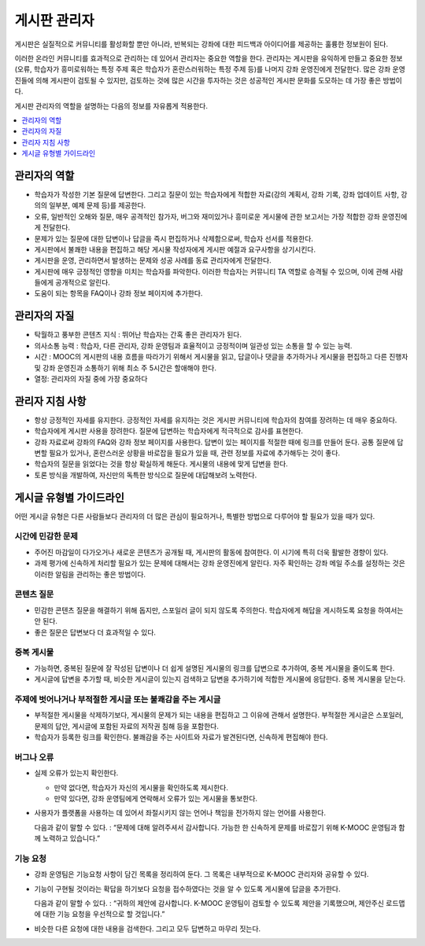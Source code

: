 .. _Guidance for Discussion Moderators:

######################################
게시판 관리자
######################################

게시판은 실질적으로 커뮤니티를 활성화할 뿐만 아니라, 반복되는 강좌에 대한 피드백과 아이디어를 제공하는 훌륭한 정보원이 된다.

이러한 온라인 커뮤니티를 효과적으로 관리하는 데 있어서 관리자는 중요한 역할을 한다. 관리자는 게시판을 유익하게 만들고 중요한 정보(오류, 학습자가 흥미로워하는 특정 주제 혹은 학습자가 혼란스러워하는 특정 주제 등)를 나머지 강좌 운영진에게 전달한다. 많은 강좌 운영진들에 의해 게시판이 검토될 수 있지만, 검토하는 것에 많은 시간을 투자하는 것은 성공적인 게시판 문화를 도모하는 데 가장 좋은 방법이다.

게시판 관리자의 역할을 설명하는 다음의 정보를 자유롭게 적용한다.

.. contents::
  :local:
  :depth: 1

**********************
관리자의 역할
**********************

* 학습자가 작성한 기본 질문에 답변한다. 그리고 질문이 있는 학습자에게 적합한 자료(강의 계획서, 강좌 기록, 강좌 업데이트 사항, 강의의 일부분, 예제 문제 등)를 제공한다.

* 오류, 일반적인 오해와 질문, 매우 공격적인 참가자, 버그와 재미있거나 흥미로운 게시물에 관한 보고서는 가장 적합한 강좌 운영진에게 전달한다.

* 문제가 있는 질문에 대한 답변이나 답글을 즉시 편집하거나 삭제함으로써, 학습자 선서를 적용한다.

* 게시판에서 불쾌한 내용을 편집하고 해당 게시물 작성자에게 게시판 예절과 요구사항을 상기시킨다.

* 게시판을 운영, 관리하면서 발생하는 문제와 성공 사례를 동료 관리자에게 전달한다.

* 게시판에 매우 긍정적인 영향을 미치는 학습자를 파악한다. 이러한 학습자는 커뮤니티 TA 역할로 승격될 수 있으며, 이에 관해 사람들에게 공개적으로 알린다.

* 도움이 되는 항목을 FAQ이나 강좌 정보 페이지에 추가한다.

***************************************
관리자의 자질
***************************************

* 탁월하고 풍부한 콘텐츠 지식 : 뛰어난 학습자는 간혹 좋은 관리자가 된다.

* 의사소통 능력 : 학습자, 다른 관리자, 강좌 운영팀과 효율적이고 긍정적이며 일관성 있는 소통을 할 수 있는 능력.

* 시간 : MOOC의 게시판의 내용 흐름을 따라가기 위해서 게시물을 읽고, 답글이나 댓글을 추가하거나 게시물을 편집하고 다른 진행자 및 강좌 운영진과 소통하기 위해 최소 주 5시간은 할애해야 한다.

* 열정: 관리자의 자질 중에 가장 중요하다

******************************************
관리자 지침 사항
******************************************

* 항상 긍정적인 자세를 유지한다. 긍정적인 자세를 유지하는 것은 게시판 커뮤니티에 학습자의 참여를 장려하는 데 매우 중요하다.

* 학습자에게 게시판 사용을 장려한다. 질문에 답변하는 학습자에게 적극적으로 감사를 표현한다.

* 강좌 자료로써 강좌의 FAQ와 강좌 정보 페이지를 사용한다. 답변이 있는 페이지를 적절한 때에 링크를 만들어 둔다. 공통 질문에 답변할 필요가 있거나, 혼란스러운 상황을 바로잡을 필요가 있을 때, 관련 정보를 자료에 추가해두는 것이 좋다.

* 학습자의 질문을 읽었다는 것을 항상 확실하게 해둔다. 게시물의 내용에 맞게 답변을 한다.

* 토론 방식을 개발하여, 자신만의 독특한 방식으로 질문에 대답해보려 노력한다.

*******************************************
게시글 유형별 가이드라인
*******************************************

어떤 게시글 유형은 다른 사람들보다 관리자의 더 많은 관심이 필요하거나, 특별한 방법으로 다루어야 할 필요가 있을 때가 있다.

============================
시간에 민감한 문제
============================

* 주어진 마감일이 다가오거나 새로운 콘텐츠가 공개될 때, 게시판의 활동에 참여한다. 이 시기에 특히 더욱 활발한 경향이 있다.

* 과제 평가에 신속하게 처리할 필요가 있는 문제에 대해서는 강좌 운영진에게 알린다. 자주 확인하는 강좌 메일 주소를 설정하는 것은 이러한 알림을 관리하는 좋은 방법이다.

============================
콘텐츠 질문
============================

* 민감한 콘텐츠 질문을 해결하기 위해 돕지만, 스포일러 글이 되지 않도록 주의한다. 학습자에게 해답을 게시하도록 요청을 하여서는 안 된다.

* 좋은 질문은 답변보다 더 효과적일 수 있다.

============================
중복 게시물
============================

* 가능하면, 중복된 질문에 잘 작성된 답변이나 더 쉽게 설명된 게시물의 링크를 답변으로 추가하여, 중복 게시물을 줄이도록 한다.

* 게시글에 답변을 추가할 때, 비슷한 게시글이 있는지 검색하고 답변을 추가하기에 적합한 게시물에 응답한다. 중복 게시물을 닫는다.

========================================================
주제에 벗어나거나 부적절한 게시글 또는 불쾌감을 주는 게시글
========================================================

* 부적절한 게시물을 삭제하기보다, 게시물의 문제가 되는 내용을 편집하고 그 이유에 관해서 설명한다. 부적절한 게시글은 스포일러, 문제의 답안, 게시글에 포함된 자료의 저작권 침해 등을 포함한다.

* 학습자가 등록한 링크를 확인한다. 불쾌감을 주는 사이트와 자료가 발견된다면, 신속하게 편집해야 한다.

============================
버그나 오류
============================

* 실제 오류가 있는지 확인한다.

  - 만약 없다면, 학습자가 자신의 게시물을 확인하도록 제시한다.

  - 만약 있다면, 강좌 운영팀에게 연락해서 오류가 있는 게시물을 통보한다.

* 사용자가 플랫폼을 사용하는 데 있어서 좌절시키지 않는 언어나 책임을 전가하지 않는 언어를 사용한다.

  다음과 같이 말할 수 있다. : “문제에 대해 알려주셔서 감사합니다. 가능한 한 신속하게 문제를 바로잡기 위해 K-MOOC 운영팀과 함께 노력하고 있습니다.”


============================
기능 요청
============================

* 강좌 운영팀은 기능요청 사항이 담긴 목록을 정리하여 둔다. 그 목록은 내부적으로 K-MOOC 관리자와 공유할 수 있다.

* 기능이 구현될 것이라는 확답을 하기보다 요청을 접수하였다는 것을 알 수 있도록 게시물에 답글을 추가한다.

  다음과 같이 말할 수 있다. : “귀하의 제안에 감사합니다. K-MOOC 운영팀이 검토할 수 있도록 제안을 기록했으며, 제안주신 로드맵에 대한 기능 요청을 우선적으로 할 것입니다.”

* 비슷한 다른 요청에 대한 내용을 검색한다. 그리고 모두 답변하고 마무리 짓는다.
